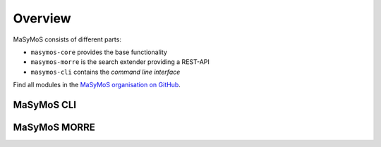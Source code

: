 ********
Overview
********

MaSyMoS consists of different parts: 

- ``masymos-core`` provides the base functionality
- ``masymos-morre`` is the search extender providing a REST-API
- ``masymos-cli`` contains the *command line interface*

Find all modules in the `MaSyMoS organisation on GitHub <https://github.com/MaSyMoS>`__.

MaSyMoS CLI
###########

.. image:: ../uml/structure_cli-mode.svg

MaSyMoS MORRE
#############

.. image:: ../uml/structure_morre-mode.svg
